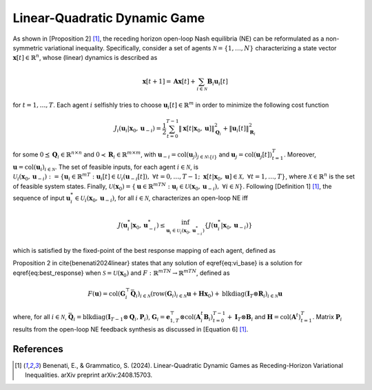 Linear-Quadratic Dynamic Game
-----------------------------

As shown in [Proposition 2] [1]_, the receding horizon open-loop Nash equilibria (NE) can be reformulated as a non-symmetric variational inequality. Specifically, consider a set of agents :math:`\mathcal{N} = \{1,\dots,N\}` characterizing a state vector :math:`\mathbf{x}[t] \in \mathbb{R}^n`, whose (linear) dynamics is described as

.. math::
    \mathbf{x}[t+1] = \mathbf{A}\mathbf{x}[t] + \sum_{i \in \mathcal{N}} \mathbf{B}_i \mathbf{u}_i[t]

for :math:`t = 1, \dots, T`. Each agent :math:`i` selfishly tries to choose :math:`\mathbf{u}_i[t] \in \mathbb{R}^m` in order to minimize the following cost function

.. math::
    J_i(\mathbf{u}_i|\mathbf{x}_0, \mathbf{u}_{-i}) = \frac{1}{2}\sum_{t=0}^{T-1} \|\mathbf{x}[t|\mathbf{x}_0, \mathbf{u}]\|^2_{\mathbf{Q}_i} + \|\mathbf{u}_i[t] \|^2_{\mathbf{R}_i}

for some :math:`0 \preceq \mathbf{Q}_i \in \mathbb{R}^{n \times n}` and :math:`0 \prec \mathbf{R}_i \in \mathbb{R}^{m \times m}`, with :math:`\mathbf{u}_{-i} = \text{col}(\mathbf{u}_j)_{j \in \mathcal{N}\setminus \{i\}}` and :math:`\mathbf{u}_j = \text{col}(\mathbf{u}_j[t])_{t=1}^T`. Moreover, :math:`\mathbf{u} = \text{col}(\mathbf{u}_i)_{i \in \mathcal{N}}`. The set of feasible inputs, for each agent :math:`i \in \mathcal{N}`, is :math:`\mathcal{U}_i(\mathbf{x}_0,\mathbf{u}_{-i}) := \{\mathbf{u}_i \in \mathbb{R}^{mT} : \mathbf{u}_i[t] \in \mathcal{U}_i(\mathbf{u}_{-i}[t]), \ \forall t = 0,\dots,T-1; \ \mathbf{x}[t|\mathbf{x}_0, \mathbf{u}] \in \mathcal{X}, \ \forall t = 1,\dots,T\}`, where :math:`\mathcal{X} \in \mathbb{R}^n` is the set of feasible system states. Finally, :math:`\mathcal{U}(\mathbf{x}_0) = \{\mathbf{u} \in \mathbb{R}^{mTN}: \mathbf{u}_i \in \mathcal{U}(\mathbf{x}_0,\mathbf{u}_{-i}), \ \forall i \in \mathcal{N}\}`. 
Following [Definition 1] [1]_, the sequence of input :math:`\mathbf{u}^*_i \in \mathcal{U}_i(\mathbf{x}_0,\mathbf{u}_{-i})`, for all :math:`i \in \mathcal{N}`, characterizes an open-loop NE iff

.. math::
    J(\mathbf{u}^*_i|\mathbf{x}_0,\mathbf{u}^*_{-i}) \leq \inf_{\mathbf{u}_i \in \mathcal{U}_i(\mathbf{x}_0, \mathbf{u}^*_{-i})}\left\{ J(\mathbf{u}^*_i|\mathbf{x}_0,\mathbf{u}_{-i}) \right\}

which is satisfied by the fixed-point of the best response mapping of each agent, defined as

.. math::
    :label: best_response

    \mathbf{u}^*_i = \underset{{\mathbf{u}_i \in \mathcal{U}(\mathbf{x}_0,\mathbf{u}^*_{-i})}}{\text{argmin}} J_i(\mathbf{u}_i|\mathbf{x}_0, \mathbf{u}^*_{-i}), \quad \forall i \in \mathcal{N}

Proposition 2 in \cite{benenati2024linear} states that any solution of \eqref{eq:vi_base} is a solution for \eqref{eq:best_response} when :math:`\mathcal{S} = \mathcal{U}(\mathbf{x}_0)` and :math:`F : \mathbb{R}^{mTN} \to \mathbb{R}^{mTN}$`, defined as

.. math::
    F(\mathbf{u}) = \text{col}(\mathbf{G}^\top_i \bar{\mathbf{Q}}_i)_{i \in \mathcal{N}} (\text{row}(\mathbf{G}_i)_{i \in \mathcal{N}}\mathbf{u} + \mathbf{H} \mathbf{x}_0) +
    \text{blkdiag}(\mathbf{I}_T \otimes \mathbf{R}_i)_{i \in \mathcal{N}} \mathbf{u}

where, for all :math:`i \in \mathcal{N}`, :math:`\bar{\mathbf{Q}}_i = \text{blkdiag}(\mathbf{I}_{T-1} \otimes \mathbf{Q}_i, \mathbf{P}_i)`, :math:`\mathbf{G}_i = \mathbf{e}^\top_{1,T} \otimes \text{col}(\mathbf{A}^t_i \mathbf{B}_i)_{t=0}^{T-1} + \mathbf{I}_T \otimes \mathbf{B}_i` and :math:`\mathbf{H} = \text{col}(\mathbf{A}^t)_{t = 1}^T`. Matrix :math:`\mathbf{P}_i` results from the open-loop NE feedback synthesis as discussed in [Equation 6] [1]_.

References
^^^^^^^^^^
.. [1] Benenati, E., & Grammatico, S. (2024). Linear-Quadratic Dynamic Games as Receding-Horizon Variational Inequalities. arXiv preprint arXiv:2408.15703.